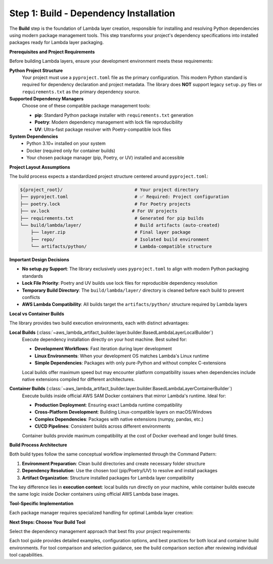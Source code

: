 Step 1: Build - Dependency Installation
==============================================================================
The **Build** step is the foundation of Lambda layer creation, responsible for installing and resolving 
Python dependencies using modern package management tools. This step transforms your project's dependency 
specifications into installed packages ready for Lambda layer packaging.

**Prerequisites and Project Requirements**

Before building Lambda layers, ensure your development environment meets these requirements:

**Python Project Structure**
    Your project must use a ``pyproject.toml`` file as the primary configuration. This modern Python 
    standard is required for dependency declaration and project metadata. The library does **NOT**
    support legacy ``setup.py`` files or ``requirements.txt`` as the primary dependency source.

**Supported Dependency Managers**
    Choose one of these compatible package management tools:
    
    - **pip**: Standard Python package installer with ``requirements.txt`` generation
    - **Poetry**: Modern dependency management with lock file reproducibility  
    - **UV**: Ultra-fast package resolver with Poetry-compatible lock files

**System Dependencies**
    - Python 3.10+ installed on your system
    - Docker (required only for container builds)
    - Your chosen package manager (pip, Poetry, or UV) installed and accessible

**Project Layout Assumptions**

The build process expects a standardized project structure centered around ``pyproject.toml``:

.. code-block:: text

    ${project_root}/                           # Your project directory
    ├── pyproject.toml                         # ✅ Required: Project configuration
    ├── poetry.lock                            # For Poetry projects
    ├── uv.lock                               # For UV projects  
    ├── requirements.txt                       # Generated for pip builds
    └── build/lambda/layer/                    # Build artifacts (auto-created)
        ├── layer.zip                          # Final layer package
        ├── repo/                              # Isolated build environment
        └── artifacts/python/                  # Lambda-compatible structure

**Important Design Decisions**

- **No setup.py Support**: The library exclusively uses ``pyproject.toml`` to align with modern Python packaging standards
- **Lock File Priority**: Poetry and UV builds use lock files for reproducible dependency resolution
- **Temporary Build Directory**: The ``build/lambda/layer/`` directory is cleaned before each build to prevent conflicts
- **AWS Lambda Compatibility**: All builds target the ``artifacts/python/`` structure required by Lambda layers

**Local vs Container Builds**

The library provides two build execution environments, each with distinct advantages:

**Local Builds** (:class:`~aws_lambda_artifact_builder.layer.builder.BasedLambdaLayerLocalBuilder`)
    Execute dependency installation directly on your host machine. Best suited for:
    
    - **Development Workflows**: Fast iteration during layer development
    - **Linux Environments**: When your development OS matches Lambda's Linux runtime
    - **Simple Dependencies**: Packages with only pure-Python and without complex C-extensions

    Local builds offer maximum speed but may encounter platform compatibility issues when 
    dependencies include native extensions compiled for different architectures.

**Container Builds** (:class:`~aws_lambda_artifact_builder.layer.builder.BasedLambdaLayerContainerBuilder`)
    Execute builds inside official AWS SAM Docker containers that mirror Lambda's runtime. Ideal for:
    
    - **Production Deployment**: Ensuring exact Lambda runtime compatibility
    - **Cross-Platform Development**: Building Linux-compatible layers on macOS/Windows
    - **Complex Dependencies**: Packages with native extensions (numpy, pandas, etc.)
    - **CI/CD Pipelines**: Consistent builds across different environments

    Container builds provide maximum compatibility at the cost of Docker overhead and longer build times.

**Build Process Architecture**

Both build types follow the same conceptual workflow implemented through the Command Pattern:

1. **Environment Preparation**: Clean build directories and create necessary folder structure
2. **Dependency Resolution**: Use the chosen tool (pip/Poetry/UV) to resolve and install packages
3. **Artifact Organization**: Structure installed packages for Lambda layer compatibility

The key difference lies in **execution context**: local builds run directly on your machine, 
while container builds execute the same logic inside Docker containers using official AWS Lambda base images.

**Tool-Specific Implementation**

Each package manager requires specialized handling for optimal Lambda layer creation:

**Next Steps: Choose Your Build Tool**

Select the dependency management approach that best fits your project requirements:

.. autotoctree::
    :maxdepth: 1

Each tool guide provides detailed examples, configuration options, and best practices for both 
local and container build environments. For tool comparison and selection guidance, see the 
build comparison section after reviewing individual tool capabilities.